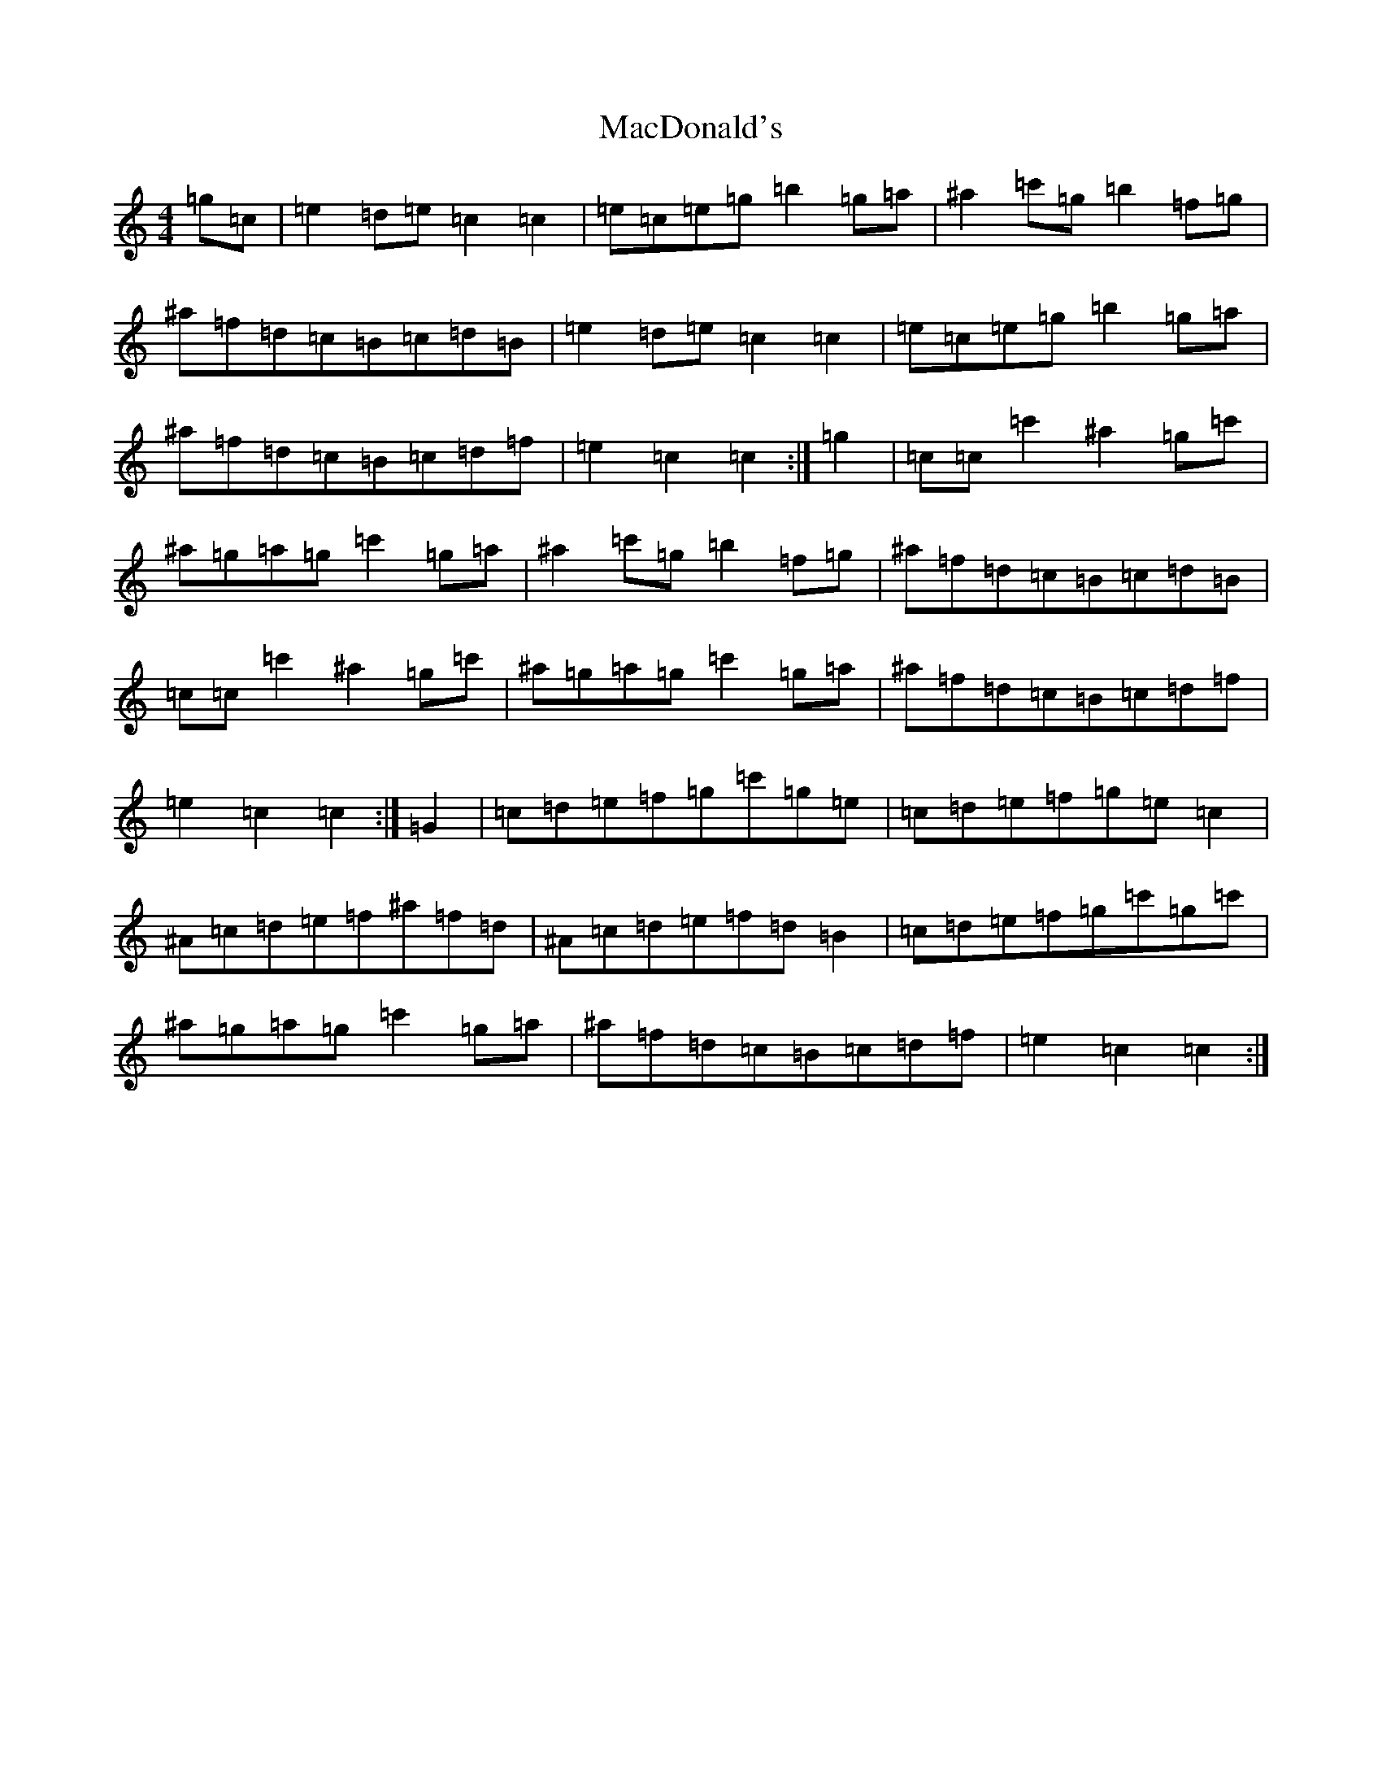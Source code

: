 X: 12994
T: MacDonald's
S: https://thesession.org/tunes/8802#setting19710
Z: A Major
R: march
M: 4/4
L: 1/8
K: C Major
=g=c|=e2=d=e=c2=c2|=e=c=e=g=b2=g=a|^a2=c'=g=b2=f=g|^a=f=d=c=B=c=d=B|=e2=d=e=c2=c2|=e=c=e=g=b2=g=a|^a=f=d=c=B=c=d=f|=e2=c2=c2:|=g2|=c=c=c'2^a2=g=c'|^a=g=a=g=c'2=g=a|^a2=c'=g=b2=f=g|^a=f=d=c=B=c=d=B|=c=c=c'2^a2=g=c'|^a=g=a=g=c'2=g=a|^a=f=d=c=B=c=d=f|=e2=c2=c2:|=G2|=c=d=e=f=g=c'=g=e|=c=d=e=f=g=e=c2|^A=c=d=e=f^a=f=d|^A=c=d=e=f=d=B2|=c=d=e=f=g=c'=g=c'|^a=g=a=g=c'2=g=a|^a=f=d=c=B=c=d=f|=e2=c2=c2:|